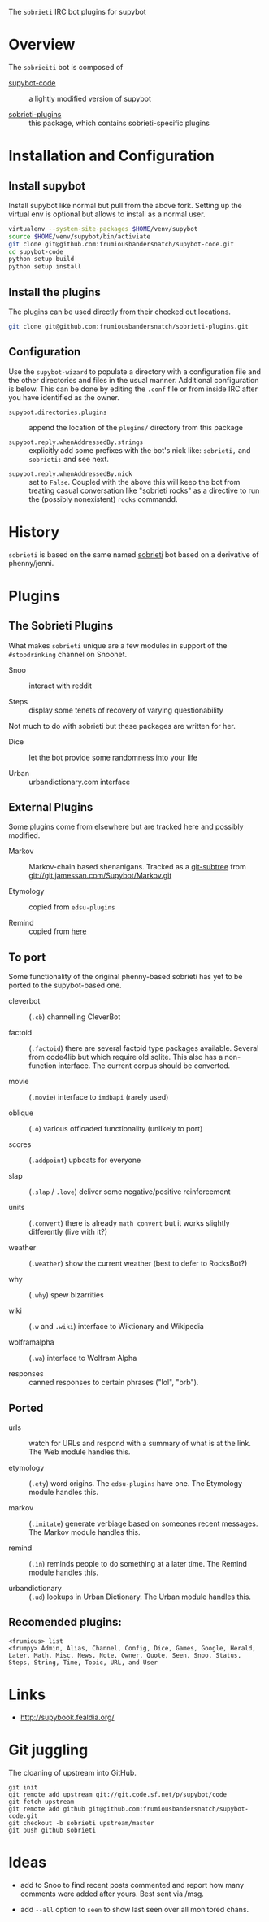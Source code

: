 The =sobrieti= IRC bot plugins for supybot

* Overview

The =sobrieiti= bot is composed of 

 - [[https://github.com/frumiousbandersnatch/supybot-code][supybot-code]] :: a lightly modified version of supybot

 - [[https://github.com/frumiousbandersnatch/sobrieti-plugins][sobrieti-plugins]] :: this package, which contains sobrieti-specific
    plugins

* Installation and Configuration

** Install supybot

Install supybot like normal but pull from the above fork.  Setting up
the virtual env is optional but allows to install as a normal user.

#+BEGIN_SRC sh
virtualenv --system-site-packages $HOME/venv/supybot
source $HOME/venv/supybot/bin/activiate
git clone git@github.com:frumiousbandersnatch/supybot-code.git
cd supybot-code
python setup build
python setup install
#+END_SRC

** Install the plugins

The plugins can be used directly from their checked out locations.

#+BEGIN_SRC sh
git clone git@github.com:frumiousbandersnatch/sobrieti-plugins.git
#+END_SRC

** Configuration

Use the =supybot-wizard= to populate a directory with a configuration
file and the other directories and files in the usual manner.
Additional configuration is below.  This can be done by editing the
=.conf= file or from inside IRC after you have identified as the
owner.

 - =supybot.directories.plugins= :: append the location of the
      =plugins/= directory from this package

 - =supybot.reply.whenAddressedBy.strings= :: explicitly add some
      prefixes with the bot's nick like: =sobrieti,= and =sobrieti:=
      and see next.

- =supybot.reply.whenAddressedBy.nick= :: set to =False=.  Coupled
     with the above this will keep the bot from treating casual
     conversation like "sobrieti rocks" as a directive to run the
     (possibly nonexistent) =rocks= commandd.


* History

=sobrieti= is based on the same named [[https://github.com/frumiousbandersnatch/sobrieti][sobrieti]] bot based on a
derivative of phenny/jenni.


* Plugins

** The Sobrieti Plugins

What makes =sobrieti= unique are a few modules in support of the
=#stopdrinking= channel on Snoonet.

 - Snoo :: interact with reddit

 - Steps :: display some tenets of recovery of varying questionability

Not much to do with sobrieti but these packages are written for her.

 - Dice :: let the bot provide some randomness into your life

 - Urban :: urbandictionary.com interface


** External Plugins

Some plugins come from elsewhere but are tracked here and possibly
modified.

 - Markov :: Markov-chain based shenanigans.  Tracked as a [[https://github.com/apenwarr/git-subtree][git-subtree]]
             from git://git.jamessan.com/Supybot/Markov.git

 - Etymology :: copied from =edsu-plugins=

 - Remind :: copied from [[http://www.kreativekorp.com/swdownload/supybot/Remind.zip][here]]

** To port

Some functionality of the original phenny-based sobrieti has yet to be
ported to the supybot-based one.

 - cleverbot :: (=.cb=) channelling CleverBot

 - factoid :: (=.factoid=) there are several factoid type packages
              available.  Several from code4lib but which require old
              sqlite.  This also has a non-function interface.  The
              current corpus should be converted.

 - movie :: (=.movie=) interface to =imdbapi= (rarely used)

 - oblique :: (=.o=) various offloaded functionality (unlikely to port)

 - scores :: (=.addpoint=) upboats for everyone

 - slap :: (=.slap= / =.love=) deliver some negative/positive reinforcement

 - units :: (=.convert=) there is already =math convert= but it works
            slightly differently (live with it?)

 - weather :: (=.weather=) show the current weather (best to defer to RocksBot?)

 - why :: (=.why=) spew bizarrities

 - wiki :: (=.w= and =.wiki=) interface to Wiktionary and Wikipedia

 - wolframalpha :: (=.wa=) interface to Wolfram Alpha

 - responses :: canned responses to certain phrases ("lol", "brb").  

** Ported

 - urls :: watch for URLs and respond with a summary of what is at the
           link.  The Web module handles this.

 - etymology :: (=.ety=) word origins.  The =edsu-plugins= have one.
                The Etymology module handles this.

 - markov :: (=.imitate=) generate verbiage based on someones recent
             messages.  The Markov module handles this.

 - remind :: (=.in=) reminds people to do something at a later time.
             The Remind module handles this.

 - urbandictionary :: (=.ud=) lookups in Urban Dictionary. The Urban
      module handles this.

** Recomended plugins:

#+BEGIN_EXAMPLE
<frumious> list
<frumpy> Admin, Alias, Channel, Config, Dice, Games, Google, Herald,
Later, Math, Misc, News, Note, Owner, Quote, Seen, Snoo, Status,
Steps, String, Time, Topic, URL, and User
#+END_EXAMPLE


* Links

 - http://supybook.fealdia.org/

* Git juggling

The cloaning of upstream into GitHub. 

#+BEGIN_EXAMPLE
git init
git remote add upstream git://git.code.sf.net/p/supybot/code
git fetch upstream
git remote add github git@github.com:frumiousbandersnatch/supybot-code.git
git checkout -b sobrieti upstream/master
git push github sobrieti
#+END_EXAMPLE

* Ideas

 - add to Snoo to find recent posts commented and report how many
   comments were added after yours.  Best sent via /msg.

 - add =--all= option to =seen= to show last seen over all monitored
   chans.
